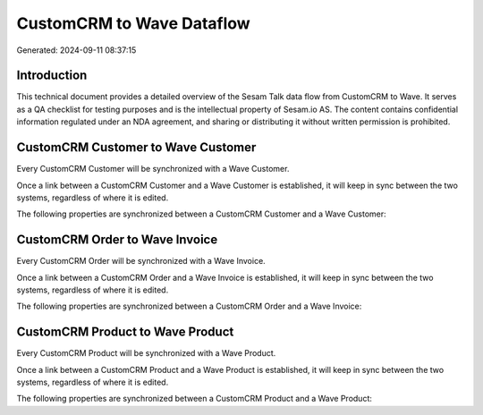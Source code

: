 ==========================
CustomCRM to Wave Dataflow
==========================

Generated: 2024-09-11 08:37:15

Introduction
------------

This technical document provides a detailed overview of the Sesam Talk data flow from CustomCRM to Wave. It serves as a QA checklist for testing purposes and is the intellectual property of Sesam.io AS. The content contains confidential information regulated under an NDA agreement, and sharing or distributing it without written permission is prohibited.

CustomCRM Customer to Wave Customer
-----------------------------------
Every CustomCRM Customer will be synchronized with a Wave Customer.

Once a link between a CustomCRM Customer and a Wave Customer is established, it will keep in sync between the two systems, regardless of where it is edited.

The following properties are synchronized between a CustomCRM Customer and a Wave Customer:

.. list-table::
   :header-rows: 1

   * - CustomCRM Customer Property
     - Wave Customer Property
     - Wave Data Type


CustomCRM Order to Wave Invoice
-------------------------------
Every CustomCRM Order will be synchronized with a Wave Invoice.

Once a link between a CustomCRM Order and a Wave Invoice is established, it will keep in sync between the two systems, regardless of where it is edited.

The following properties are synchronized between a CustomCRM Order and a Wave Invoice:

.. list-table::
   :header-rows: 1

   * - CustomCRM Order Property
     - Wave Invoice Property
     - Wave Data Type


CustomCRM Product to Wave Product
---------------------------------
Every CustomCRM Product will be synchronized with a Wave Product.

Once a link between a CustomCRM Product and a Wave Product is established, it will keep in sync between the two systems, regardless of where it is edited.

The following properties are synchronized between a CustomCRM Product and a Wave Product:

.. list-table::
   :header-rows: 1

   * - CustomCRM Product Property
     - Wave Product Property
     - Wave Data Type

